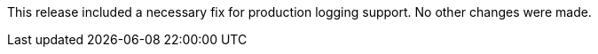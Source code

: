 [[appendix-release-notes-1.0.1.RELEASE]]

This release included a necessary fix for production logging support. No other changes were made.